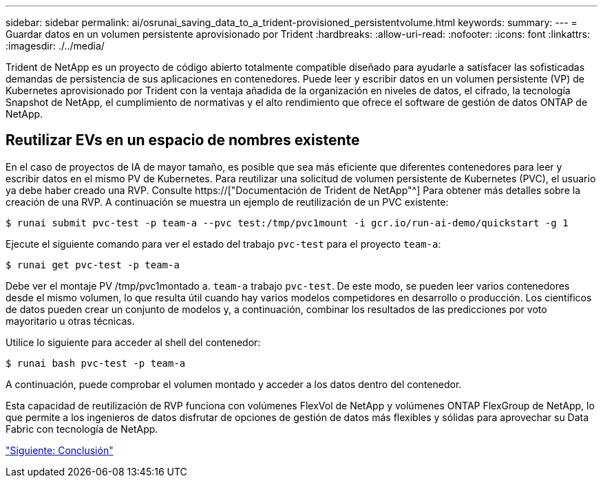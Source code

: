 ---
sidebar: sidebar 
permalink: ai/osrunai_saving_data_to_a_trident-provisioned_persistentvolume.html 
keywords:  
summary:  
---
= Guardar datos en un volumen persistente aprovisionado por Trident
:hardbreaks:
:allow-uri-read: 
:nofooter: 
:icons: font
:linkattrs: 
:imagesdir: ./../media/


[role="lead"]
Trident de NetApp es un proyecto de código abierto totalmente compatible diseñado para ayudarle a satisfacer las sofisticadas demandas de persistencia de sus aplicaciones en contenedores. Puede leer y escribir datos en un volumen persistente (VP) de Kubernetes aprovisionado por Trident con la ventaja añadida de la organización en niveles de datos, el cifrado, la tecnología Snapshot de NetApp, el cumplimiento de normativas y el alto rendimiento que ofrece el software de gestión de datos ONTAP de NetApp.



== Reutilizar EVs en un espacio de nombres existente

En el caso de proyectos de IA de mayor tamaño, es posible que sea más eficiente que diferentes contenedores para leer y escribir datos en el mismo PV de Kubernetes. Para reutilizar una solicitud de volumen persistente de Kubernetes (PVC), el usuario ya debe haber creado una RVP. Consulte https://["Documentación de Trident de NetApp"^] Para obtener más detalles sobre la creación de una RVP. A continuación se muestra un ejemplo de reutilización de un PVC existente:

....
$ runai submit pvc-test -p team-a --pvc test:/tmp/pvc1mount -i gcr.io/run-ai-demo/quickstart -g 1
....
Ejecute el siguiente comando para ver el estado del trabajo `pvc-test` para el proyecto `team-a`:

....
$ runai get pvc-test -p team-a
....
Debe ver el montaje PV /tmp/pvc1montado a. `team-a` trabajo `pvc-test`. De este modo, se pueden leer varios contenedores desde el mismo volumen, lo que resulta útil cuando hay varios modelos competidores en desarrollo o producción. Los científicos de datos pueden crear un conjunto de modelos y, a continuación, combinar los resultados de las predicciones por voto mayoritario u otras técnicas.

Utilice lo siguiente para acceder al shell del contenedor:

....
$ runai bash pvc-test -p team-a
....
A continuación, puede comprobar el volumen montado y acceder a los datos dentro del contenedor.

Esta capacidad de reutilización de RVP funciona con volúmenes FlexVol de NetApp y volúmenes ONTAP FlexGroup de NetApp, lo que permite a los ingenieros de datos disfrutar de opciones de gestión de datos más flexibles y sólidas para aprovechar su Data Fabric con tecnología de NetApp.

link:osrunai_conclusion.html["Siguiente: Conclusión"]
